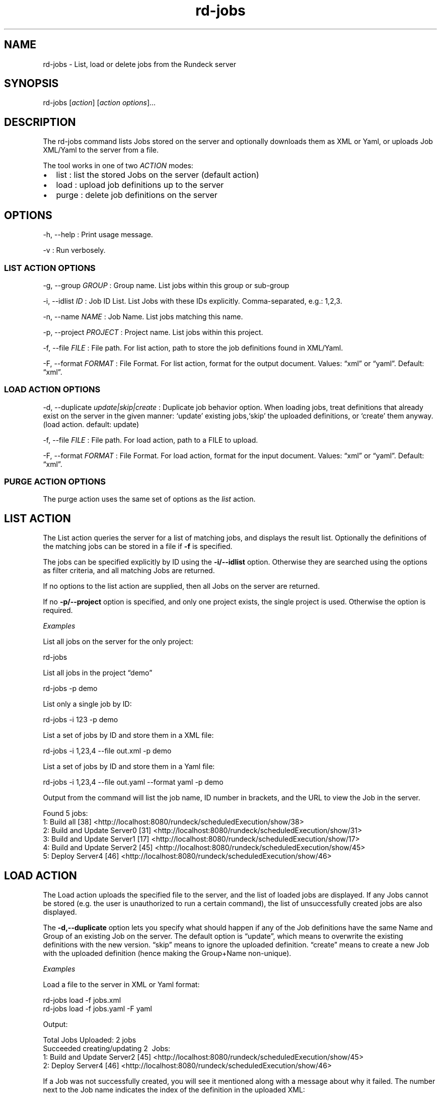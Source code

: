 .TH rd-jobs 1 "November 20, 2010" "" "Version ${VERSION}"
.SH NAME
.PP
rd-jobs - List, load or delete jobs from the Rundeck server
.SH SYNOPSIS
.PP
rd-jobs [\f[I]action\f[]] [\f[I]action options\f[]]\&...
.SH DESCRIPTION
.PP
The rd-jobs command lists Jobs stored on the server and optionally
downloads them as XML or Yaml, or uploads Job XML/Yaml to the
server from a file.
.PP
The tool works in one of two \f[I]ACTION\f[] modes:
.IP \[bu] 2
list : list the stored Jobs on the server (default action)
.IP \[bu] 2
load : upload job definitions up to the server
.IP \[bu] 2
purge : delete job definitions on the server
.SH OPTIONS
.PP
-h, --help : Print usage message.
.PP
-v : Run verbosely.
.SS LIST ACTION OPTIONS
.PP
-g, --group \f[I]GROUP\f[] : Group name.
List jobs within this group or sub-group
.PP
-i, --idlist \f[I]ID\f[] : Job ID List.
List Jobs with these IDs explicitly.
Comma-separated, e.g.: 1,2,3.
.PP
-n, --name \f[I]NAME\f[] : Job Name.
List jobs matching this name.
.PP
-p, --project \f[I]PROJECT\f[] : Project name.
List jobs within this project.
.PP
-f, --file \f[I]FILE\f[] : File path.
For list action, path to store the job definitions found in
XML/Yaml.
.PP
-F, --format \f[I]FORMAT\f[] : File Format.
For list action, format for the output document.
Values: \[lq]xml\[rq] or \[lq]yaml\[rq].
Default: \[lq]xml\[rq].
.SS LOAD ACTION OPTIONS
.PP
-d, --duplicate \f[I]update|skip|create\f[] : Duplicate job
behavior option.
When loading jobs, treat definitions that already exist on the
server in the given manner: `update' existing jobs,`skip' the
uploaded definitions, or `create' them anyway.
(load action.
default: update)
.PP
-f, --file \f[I]FILE\f[] : File path.
For load action, path to a FILE to upload.
.PP
-F, --format \f[I]FORMAT\f[] : File Format.
For load action, format for the input document.
Values: \[lq]xml\[rq] or \[lq]yaml\[rq].
Default: \[lq]xml\[rq].
.SS PURGE ACTION OPTIONS
.PP
The purge action uses the same set of options as the \f[I]list\f[]
action.
.SH LIST ACTION
.PP
The List action queries the server for a list of matching jobs, and
displays the result list.
Optionally the definitions of the matching jobs can be stored in a
file if \f[B]-f\f[] is specified.
.PP
The jobs can be specified explicitly by ID using the
\f[B]-i/--idlist\f[] option.
Otherwise they are searched using the options as filter criteria,
and all matching Jobs are returned.
.PP
If no options to the list action are supplied, then all Jobs on the
server are returned.
.PP
If no \f[B]-p/--project\f[] option is specified, and only one
project exists, the single project is used.
Otherwise the option is required.
.PP
\f[I]Examples\f[]
.PP
List all jobs on the server for the only project:
.PP
\f[CR]
      rd-jobs
\f[]
.PP
List all jobs in the project \[lq]demo\[rq]
.PP
\f[CR]
      rd-jobs\ -p\ demo
\f[]
.PP
List only a single job by ID:
.PP
\f[CR]
      rd-jobs\ -i\ 123\ -p\ demo
\f[]
.PP
List a set of jobs by ID and store them in a XML file:
.PP
\f[CR]
      rd-jobs\ -i\ 1,23,4\ --file\ out.xml\ -p\ demo
\f[]
.PP
List a set of jobs by ID and store them in a Yaml file:
.PP
\f[CR]
      rd-jobs\ -i\ 1,23,4\ --file\ out.yaml\ --format\ yaml\ -p\ demo
\f[]
.PP
Output from the command will list the job name, ID number in
brackets, and the URL to view the Job in the server.
.PP
\f[CR]
      Found\ 5\ jobs:
      \ \ \ 1:\ Build\ all\ [38]\ <http://localhost:8080/rundeck/scheduledExecution/show/38>
      \ \ \ 2:\ Build\ and\ Update\ Server0\ [31]\ <http://localhost:8080/rundeck/scheduledExecution/show/31>
      \ \ \ 3:\ Build\ and\ Update\ Server1\ [17]\ <http://localhost:8080/rundeck/scheduledExecution/show/17>
      \ \ \ 4:\ Build\ and\ Update\ Server2\ [45]\ <http://localhost:8080/rundeck/scheduledExecution/show/45>
      \ \ \ 5:\ Deploy\ Server4\ [46]\ <http://localhost:8080/rundeck/scheduledExecution/show/46>
\f[]
.SH LOAD ACTION
.PP
The Load action uploads the specified file to the server, and the
list of loaded jobs are displayed.
If any Jobs cannot be stored (e.g.
the user is unauthorized to run a certain command), the list of
unsuccessfully created jobs are also displayed.
.PP
The \f[B]-d,--duplicate\f[] option lets you specify what should
happen if any of the Job definitions have the same Name and Group
of an existing Job on the server.
The default option is \[lq]update\[rq], which means to overwrite
the existing definitions with the new version.
\[lq]skip\[rq] means to ignore the uploaded definition.
\[lq]create\[rq] means to create a new Job with the uploaded
definition (hence making the Group+Name non-unique).
.PP
\f[I]Examples\f[]
.PP
Load a file to the server in XML or Yaml format:
.PP
\f[CR]
      rd-jobs\ load\ -f\ jobs.xml
      rd-jobs\ load\ -f\ jobs.yaml\ -F\ yaml
\f[]
.PP
Output:
.PP
\f[CR]
      Total\ Jobs\ Uploaded:\ 2\ jobs
      Succeeded\ creating/updating\ 2\ \ Jobs:
      \ \ \ 1:\ Build\ and\ Update\ Server2\ [45]\ <http://localhost:8080/rundeck/scheduledExecution/show/45>
      \ \ \ 2:\ Deploy\ Server4\ [46]\ <http://localhost:8080/rundeck/scheduledExecution/show/46>
\f[]
.PP
If a Job was not successfully created, you will see it mentioned
along with a message about why it failed.
The number next to the Job name indicates the index of the
definition in the uploaded XML:
.PP
\f[CR]
      rd-jobs\ load\ -f\ jobs.xml
\f[]
.PP
Output:
.PP
\f[CR]
      Total\ Jobs\ Uploaded:\ 3\ jobs
      Failed\ to\ add\ 1\ Jobs:
      \ \ \ 3:\ Build\ Server1\ :\ Project\ was\ not\ found:\ north
      Project\ was\ not\ found:\ north
      Succeeded\ creating/updating\ 2\ \ Jobs:
      \ \ \ 1:\ Build\ and\ Update\ Server2\ [45]\ <http://localhost:8080/rundeck/scheduledExecution/show/45>
      \ \ \ 2:\ Deploy\ Server4\ [46]\ <http://localhost:8080/rundeck/scheduledExecution/show/46>
\f[]
.PP
If the -d skip is specified, then any jobs definitions that were
skipped will be listed:
.PP
\f[CR]
      rd-jobs\ load\ -f\ jobs.xml\ -d\ skip
\f[]
.PP
Output:
.PP
\f[CR]
      Total\ Jobs\ Uploaded:\ 2\ jobs
      Skipped\ 2\ Jobs:
      \ \ \ 1:\ Build\ and\ Update\ Server2\ [45]\ <http://localhost:8080/rundeck/scheduledExecution/show/45>
      \ \ \ 2:\ Deploy\ Server4\ [46]\ <http://localhost:8080/rundeck/scheduledExecution/show/46>
\f[]
.SH PURGE ACTION
.PP
The Purge action queries the server for a list of matching jobs,
and then requests that the server delete those jobs.
Optionally the definitions of the matching jobs can be stored in a
file if \f[B]-f\f[] is specified.
.PP
The jobs can be specified explicitly by ID using the
\f[B]-i/--idlist\f[] option.
Otherwise they are searched using the options as filter criteria,
and all matching Jobs are deleted.
.PP
If no \f[B]-p/--project\f[] option is specified, and only one
project exists, the single project is used.
Otherwise the option is required.
.SH SEE ALSO
.PP
\f[B]run\f[] (1) (run.html).
.PP
The Rundeck source code and all documentation may be downloaded
from <https://github.com/dtolabs/rundeck/>.
.SH AUTHORS
Greg Schueler; Alex Honor.

